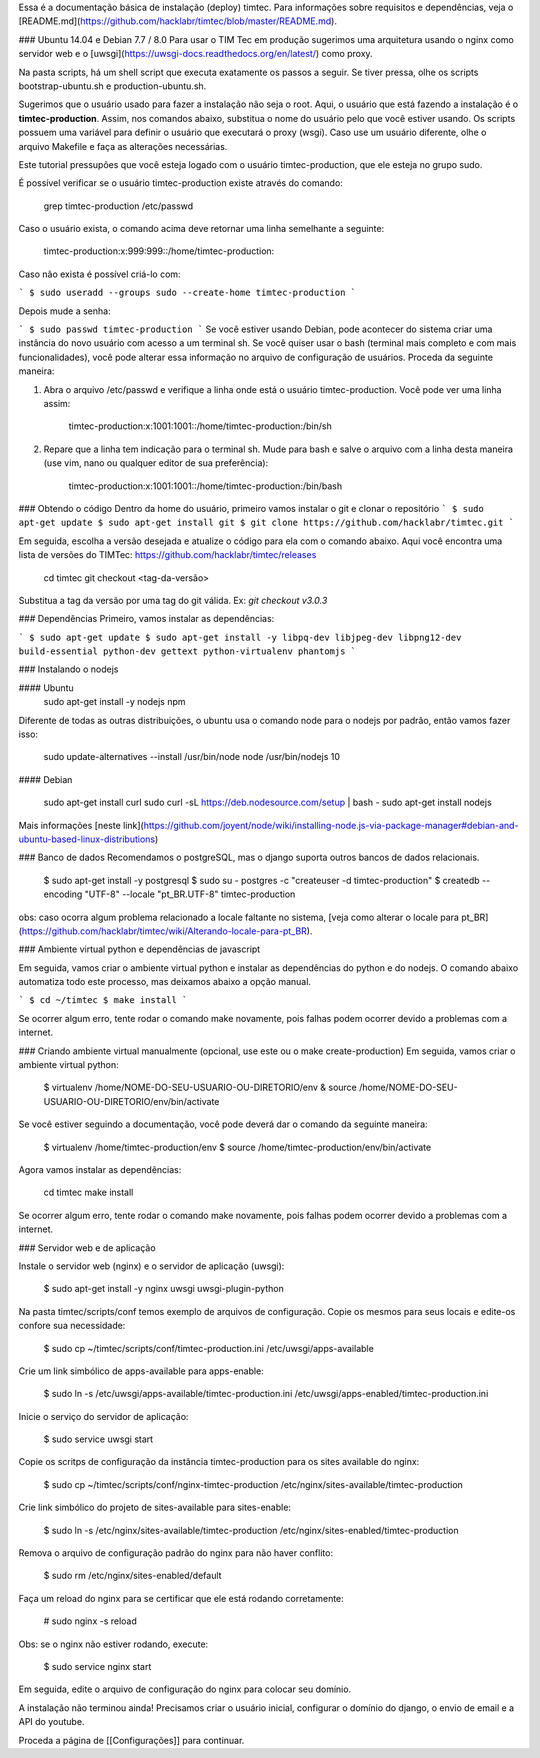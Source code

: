 Essa é a documentação básica de instalação (deploy) timtec. Para informações sobre requisitos e dependências, veja o [README.md](https://github.com/hacklabr/timtec/blob/master/README.md).

### Ubuntu 14.04 e Debian 7.7 / 8.0
Para usar o TIM Tec em produção sugerimos uma arquitetura usando o nginx como servidor web e o [uwsgi](https://uwsgi-docs.readthedocs.org/en/latest/) como proxy.

Na pasta scripts, há um shell script que executa exatamente os passos a seguir. Se tiver pressa, olhe os scripts bootstrap-ubuntu.sh e production-ubuntu.sh.

Sugerimos que o usuário usado para fazer a instalação não seja o root. Aqui, o usuário que está fazendo a instalação é o **timtec-production**. Assim, nos comandos abaixo, substitua o nome do usuário pelo que você estiver usando. Os scripts possuem uma variável para definir o usuário que executará o proxy (wsgi). Caso use um usuário diferente, olhe o arquivo Makefile e faça as alterações necessárias.

Este tutorial pressupões que você esteja logado com o usuário timtec-production, que ele esteja no grupo sudo.

É possível verificar se o usuário timtec-production existe através do comando:

    grep timtec-production /etc/passwd

Caso o usuário exista, o comando acima deve retornar uma linha semelhante a seguinte:

    timtec-production:x:999:999::/home/timtec-production:

Caso não exista é possível criá-lo com:

```
$ sudo useradd --groups sudo --create-home timtec-production
```

Depois mude a senha: 

```
$ sudo passwd timtec-production
```
Se você estiver usando Debian, pode acontecer do sistema criar uma instância do novo usuário com acesso a um terminal sh. Se você quiser usar o bash (terminal mais completo e com mais funcionalidades), você pode alterar essa informação no arquivo de configuração de usuários. Proceda da seguinte maneira: 

1) Abra o arquivo /etc/passwd e verifique a linha onde está o usuário timtec-production. Você pode ver uma linha assim:    

     timtec-production:x:1001:1001::/home/timtec-production:/bin/sh

2) Repare que a linha tem indicação para o terminal sh. Mude para bash e salve o arquivo com a linha desta maneira (use vim, nano ou qualquer editor de sua preferência): 

     timtec-production:x:1001:1001::/home/timtec-production:/bin/bash

### Obtendo o código
Dentro da home do usuário, primeiro vamos instalar o git e clonar o repositório
```
$ sudo apt-get update
$ sudo apt-get install git
$ git clone https://github.com/hacklabr/timtec.git
```

Em seguida, escolha a versão desejada e atualize o código para ela com o comando abaixo. Aqui você encontra uma lista de versões do TIMTec: https://github.com/hacklabr/timtec/releases

    cd timtec
    git checkout <tag-da-versão>

Substitua a tag da versão por uma tag do git válida. Ex: `git checkout v3.0.3`

### Dependências
Primeiro, vamos instalar as dependências:

```
$ sudo apt-get update
$ sudo apt-get install -y libpq-dev libjpeg-dev libpng12-dev build-essential python-dev gettext python-virtualenv phantomjs
```

### Instalando o nodejs

#### Ubuntu
    sudo apt-get install -y nodejs npm

Diferente de todas as outras distribuições, o ubuntu usa o comando node para o nodejs por padrão, então vamos fazer isso:

    sudo update-alternatives --install /usr/bin/node node /usr/bin/nodejs 10

#### Debian

    sudo apt-get install curl
    sudo curl -sL https://deb.nodesource.com/setup | bash -
    sudo apt-get install nodejs

Mais informações [neste link](https://github.com/joyent/node/wiki/installing-node.js-via-package-manager#debian-and-ubuntu-based-linux-distributions)

### Banco de dados
Recomendamos o postgreSQL, mas o django suporta outros bancos de dados relacionais.

    $ sudo apt-get install -y postgresql
    $ sudo su - postgres -c "createuser -d timtec-production"
    $ createdb --encoding "UTF-8" --locale "pt_BR.UTF-8" timtec-production

obs: caso ocorra algum problema relacionado a locale faltante no sistema, [veja como alterar o locale para pt_BR](https://github.com/hacklabr/timtec/wiki/Alterando-locale-para-pt_BR). 

### Ambiente virtual python e dependências de javascript

Em seguida, vamos criar o ambiente virtual python e instalar as dependências do python e do nodejs. O comando abaixo automatiza todo este processo, mas deixamos abaixo a opção manual.

```
$ cd ~/timtec
$ make install
```

Se ocorrer algum erro, tente rodar o comando make novamente, pois falhas podem ocorrer devido a problemas com a internet.

### Criando ambiente virtual manualmente (opcional, use este ou o make create-production)
Em seguida, vamos criar o ambiente virtual python:

    $ virtualenv /home/NOME-DO-SEU-USUARIO-OU-DIRETORIO/env
    & source /home/NOME-DO-SEU-USUARIO-OU-DIRETORIO/env/bin/activate

Se você estiver seguindo a documentação, você pode deverá dar o comando da seguinte maneira: 

    $ virtualenv /home/timtec-production/env
    $ source /home/timtec-production/env/bin/activate

Agora vamos instalar as dependências:

    cd timtec
    make install

Se ocorrer algum erro, tente rodar o comando make novamente, pois falhas podem ocorrer devido a problemas com a internet.
  

### Servidor web e de aplicação

Instale o servidor web (nginx) e o servidor de aplicação (uwsgi):

    $ sudo apt-get install -y nginx uwsgi uwsgi-plugin-python

Na pasta timtec/scripts/conf temos exemplo de arquivos de configuração. Copie os mesmos para seus locais e edite-os confore sua necessidade:

    $ sudo cp ~/timtec/scripts/conf/timtec-production.ini /etc/uwsgi/apps-available

Crie um link simbólico de apps-available para apps-enable:

    $ sudo ln -s /etc/uwsgi/apps-available/timtec-production.ini /etc/uwsgi/apps-enabled/timtec-production.ini

Inicie o serviço do servidor de aplicação:

    $ sudo service uwsgi start

Copie os scritps de configuração da instância timtec-production para os sites available do nginx:

    $ sudo cp ~/timtec/scripts/conf/nginx-timtec-production /etc/nginx/sites-available/timtec-production

Crie link simbólico do projeto de sites-available para sites-enable: 

    $ sudo ln -s /etc/nginx/sites-available/timtec-production /etc/nginx/sites-enabled/timtec-production

Remova o arquivo de configuração padrão do nginx para não haver conflito:

    $ sudo rm /etc/nginx/sites-enabled/default

Faça um reload do nginx para se certificar que ele está rodando corretamente: 

    # sudo nginx -s reload

Obs: se o nginx não estiver rodando, execute: 

   $ sudo service nginx start

Em seguida, edite o arquivo de configuração do nginx para colocar seu domínio. 

A instalação não terminou ainda! Precisamos criar o usuário inicial, configurar o domínio do django, o envio de email e a API do youtube.

Proceda a página de [[Configurações]] para continuar.
